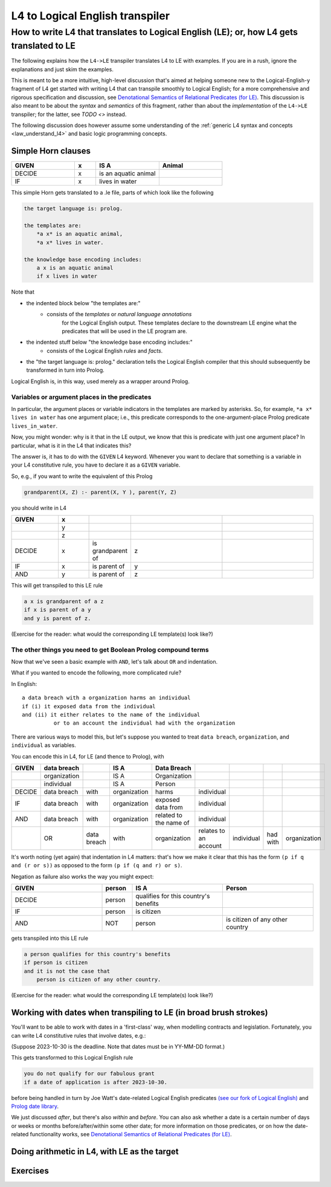 ================================
L4 to Logical English transpiler
================================

How to write L4 that translates to Logical English (LE); or, how L4 gets translated to LE
=========================================================================================

The following explains how the ``L4->LE`` transpiler translates L4 to LE with examples. 
If you are in a rush, ignore the explanations and just skim the examples.

This is meant to be a more intuitive, high-level discussion that's aimed at 
helping someone new to the Logical-English-y fragment of L4 
get started with writing L4 that can transpile smoothly to Logical English;
for a more comprehensive and rigorous specification and discussion, 
see `Denotational Semantics of Relational Predicates (for LE) <https://www.overleaf.com/9757591584pqqqyhhrxbpq#6a4a4a>`_.
This discussion is also meant to be about the *syntax* and *semantics* of this fragment,
rather than about the *implementation* of the ``L4->LE`` transpiler; 
for the latter, see `TODO <>` instead.


The following discussion does however assume some understanding 
of the :ref:`generic L4 syntax and concepts <law_understand_l4>` 
and basic logic programming concepts.

Simple Horn clauses
-------------------

.. csv-table::
    :header: "GIVEN", "x", "IS A", "Animal"
    :widths: 15, 5, 15, 15

    "DECIDE", "x", "is an aquatic animal",
    "IF", "x", "lives in water"

This simple Horn gets translated to a .le file, parts of which look like the following

.. code-block:: le

    the target language is: prolog.

    the templates are:
        *a x* is an aquatic animal,
        *a x* lives in water.

    the knowledge base encoding includes:
        a x is an aquatic animal
        if x lives in water

Note that

- the indented block below "the templates are:" 
    - consists of the *templates* or *natural language annotations*
        for the Logical English output. These templates declare to the downstream LE engine what the predicates
        that will be used in the LE program are.
- the indented stuff below "the knowledge base encoding includes:"
    - consists of the Logical English *rules* and *facts*.
- the "the target language is: prolog." declaration tells the Logical English compiler that this should subsequently be transformed in turn into Prolog.

Logical English is, in this way, used merely as a wrapper around Prolog.

Variables or argument places in the predicates
^^^^^^^^^^^^^^^^^^^^^^^^^^^^^^^^^^^^^^^^^^^^^^

In particular, the argument places or variable indicators in the templates
are marked by asterisks. So, for example, ``*a x* lives in water`` has 
one argument place; i.e., this predicate corresponds to the 
one-argument-place Prolog predicate ``lives_in_water``.

Now, you might wonder: why is it that in the LE output, we know that this is predicate
with just one argument place? In particular, what is it in the L4 that indicates this?

The answer is, it has to do with the ``GIVEN`` L4 keyword. Whenever you want to 
declare that something is a variable in your L4 constitutive rule, you have to declare it as a ``GIVEN`` variable.

So, e.g., if you want to write the equivalent of this Prolog

.. code-block:: prolog
    
    grandparent(X, Z) :- parent(X, Y ), parent(Y, Z)

you should write in L4

.. csv-table::
   :header: "GIVEN", "x", "", "", 
   :widths: 15, 10, 10, 30, 30

   "", "y", "", "", 
   "", "z", "", "", 
   "DECIDE", "x", "is grandparent of", "z"
   "IF", "x", "is parent of", "y"
   "AND", "y", "is parent of", "z"


This will get transpiled to this LE rule

.. code-block:: le

    a x is grandparent of a z
    if x is parent of a y
    and y is parent of z.

(Exercise for the reader: what would the corresponding LE template(s) look like?)


The other things you need to get Boolean Prolog compound terms
^^^^^^^^^^^^^^^^^^^^^^^^^^^^^^^^^^^^^^^^^^^^^^^^^^^^^^^^^^^^^^

Now that we've seen a basic example with ``AND``, let's talk about ``OR`` and indentation.

What if you wanted to encode the following, more complicated rule? 

In English::

  a data breach with a organization harms an individual 
  if (i) it exposed data from the individual 
  and (ii) it either relates to the name of the individual 
            or to an account the individual had with the organization

There are various ways to model this, but let's suppose 
you wanted to treat ``data breach``, ``organization``, and ``individual`` as variables.

You can encode this in L4, for LE (and thence to Prolog), with

+--------+--------------+-------------+--------------+------------------------+-----------------------+------------+----------+--------------+
| GIVEN  | data breach  |             | IS A         | Data Breach            |                       |            |          |              |
+========+==============+=============+==============+========================+=======================+============+==========+==============+
|        | organization |             | IS A         | Organization           |                       |            |          |              |
+--------+--------------+-------------+--------------+------------------------+-----------------------+------------+----------+--------------+
|        | individual   |             | IS A         | Person                 |                       |            |          |              |
+--------+--------------+-------------+--------------+------------------------+-----------------------+------------+----------+--------------+
| DECIDE | data breach  | with        | organization | harms                  | individual            |            |          |              |
+--------+--------------+-------------+--------------+------------------------+-----------------------+------------+----------+--------------+
| IF     | data breach  | with        | organization | exposed data from      | individual            |            |          |              |
+--------+--------------+-------------+--------------+------------------------+-----------------------+------------+----------+--------------+
| AND    | data breach  | with        | organization | related to the name of | individual            |            |          |              |
+--------+--------------+-------------+--------------+------------------------+-----------------------+------------+----------+--------------+
|        | OR           | data breach | with         | organization           | relates to an account | individual | had with | organization |
+--------+--------------+-------------+--------------+------------------------+-----------------------+------------+----------+--------------+

It's worth noting (yet again) that indentation in L4 matters: 
that's how we make it clear that this has the form ``(p if q and (r or s))`` 
as opposed to the form ``(p if (q and r) or s)``.


Negation as failure also works the way you might expect:

.. csv-table::
    :header: "GIVEN", "person", "IS A", "Person"
    :widths: 15, 5, 15, 15

    "DECIDE", "person", "qualifies for this country's benefits",
    "IF", "person", "is citizen"
    "AND", "NOT", "person", "is citizen of any other country"


gets transpiled into this LE rule 

.. code-block:: le

    a person qualifies for this country's benefits
    if person is citizen
    and it is not the case that 
        person is citizen of any other country.

(Exercise for the reader: what would the corresponding LE template(s) look like?)

Working with dates when transpiling to LE (in broad brush strokes)
------------------------------------------------------------------

You'll want to be able to work with dates in a 'first-class' way,
when modelling contracts and legislation. Fortunately, you can write L4 constitutive rules 
that involve dates, e.g.:

+---------------------+----------------------------------+---------------------+--------------+
| GIVEN               | date of application              |                     |              |
+=====================+==================================+=====================+==============+
| DECIDE              | you do not qualify for our fabulous     |                     |              |
|                     | grant                            |                     |              |
+---------------------+----------------------------------+---------------------+--------------+
| IF                  | date of application              | is after           | 2023-10-30   |
+---------------------+----------------------------------+---------------------+--------------+

(Suppose 2023-10-30 is the deadline. Note that dates must be in YY-MM-DD format.)

This gets transformed to this Logical English rule

.. code-block:: le

  you do not qualify for our fabulous grant
  if a date of application is after 2023-10-30.
  
before being handled in turn by Joe Watt's date-related Logical English predicates `(see our fork of Logical English) <https://github.com/smucclaw/LogicalEnglish/pull/8>`_ 
and `Prolog date library <https://github.com/smucclaw/LogicalEnglish/blob/main/declarative_date_time/declarative_date_time.pl>`_.

We just discussed *after*, but there's also *within* and *before*. You can also ask whether a date is a certain number of days or weeks or months before/after/within some other date; for more information on those predicates, or on how the date-related functionality works, see `Denotational Semantics of Relational Predicates (for LE) <https://www.overleaf.com/9757591584pqqqyhhrxbpq#6a4a4a>`_.

Doing arithmetic in L4, with LE as the target  
---------------------------------------------




Exercises
---------






